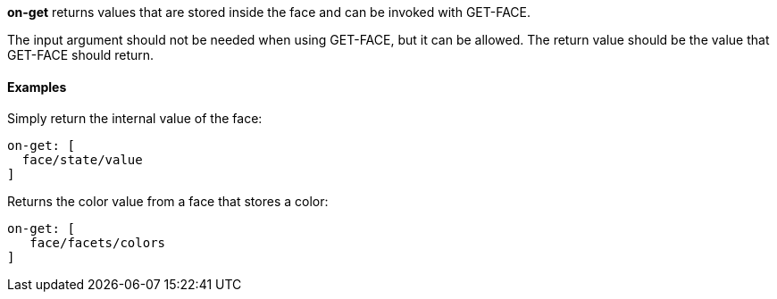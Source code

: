 *on-get* returns values that are stored inside the face and can be
invoked with GET-FACE.

The input argument should not be needed when using GET-FACE, but it can
be allowed. The return value should be the value that GET-FACE should
return.


Examples
^^^^^^^^

Simply return the internal value of the face:

`on-get: [` +
`  face/state/value` +
`]`

Returns the color value from a face that stores a color:

`on-get: [` +
`   face/facets/colors` +
`]`
